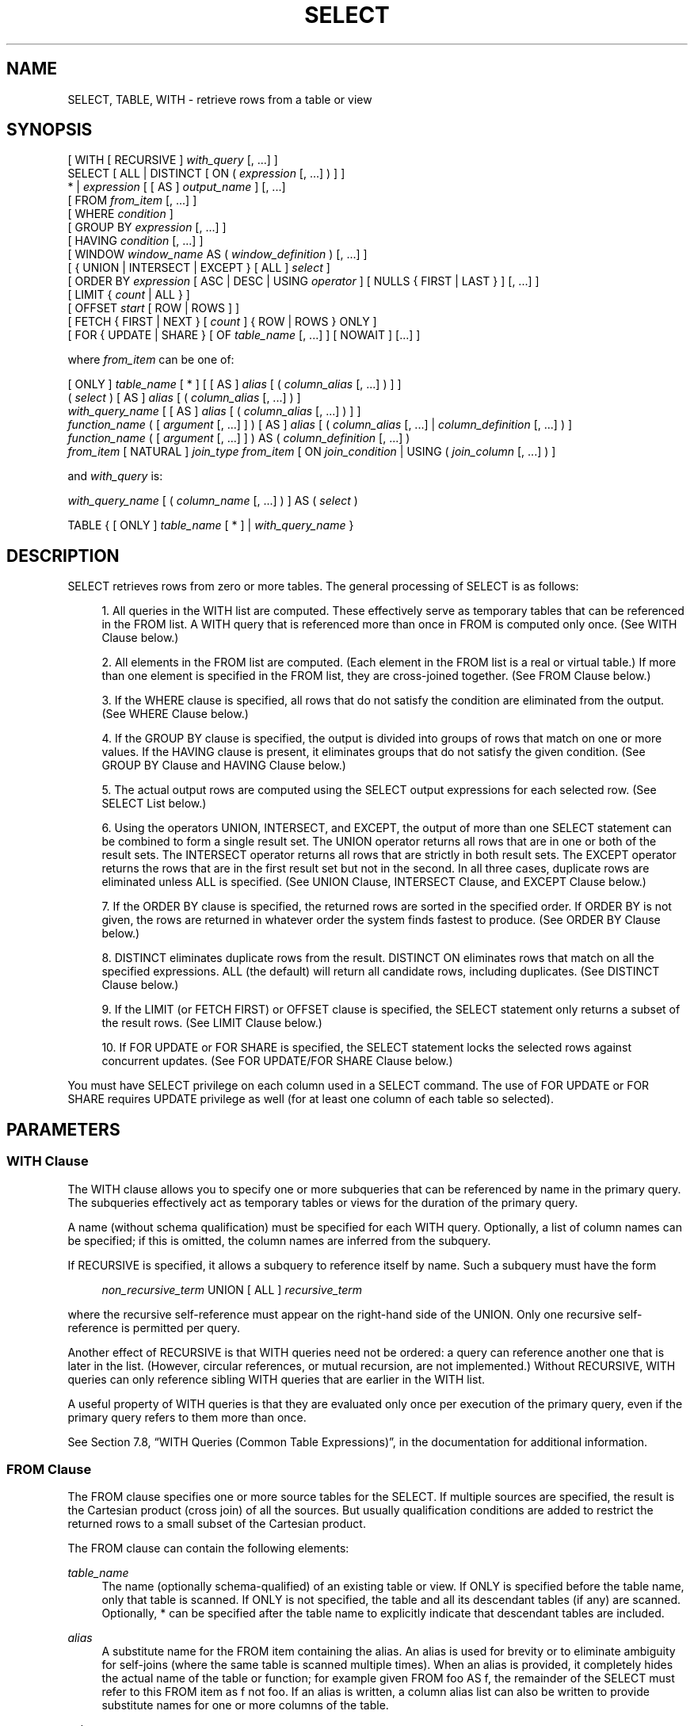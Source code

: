 '\" t
.\"     Title: SELECT
.\"    Author: The PostgreSQL Global Development Group
.\" Generator: DocBook XSL Stylesheets v1.79.1 <http://docbook.sf.net/>
.\"      Date: 2020-08-04
.\"    Manual: PostgreSQL 9.0.10 Documentation
.\"    Source: PostgreSQL 9.0.10
.\"  Language: English
.\"
.TH "SELECT" "7" "2020-08-04" "PostgreSQL 9.0.10" "PostgreSQL 9.0.10 Documentation"
.\" -----------------------------------------------------------------
.\" * Define some portability stuff
.\" -----------------------------------------------------------------
.\" ~~~~~~~~~~~~~~~~~~~~~~~~~~~~~~~~~~~~~~~~~~~~~~~~~~~~~~~~~~~~~~~~~
.\" http://bugs.debian.org/507673
.\" http://lists.gnu.org/archive/html/groff/2009-02/msg00013.html
.\" ~~~~~~~~~~~~~~~~~~~~~~~~~~~~~~~~~~~~~~~~~~~~~~~~~~~~~~~~~~~~~~~~~
.ie \n(.g .ds Aq \(aq
.el       .ds Aq '
.\" -----------------------------------------------------------------
.\" * set default formatting
.\" -----------------------------------------------------------------
.\" disable hyphenation
.nh
.\" disable justification (adjust text to left margin only)
.ad l
.\" -----------------------------------------------------------------
.\" * MAIN CONTENT STARTS HERE *
.\" -----------------------------------------------------------------
.SH "NAME"
SELECT, TABLE, WITH \- retrieve rows from a table or view
.SH "SYNOPSIS"
.sp
.nf
[ WITH [ RECURSIVE ] \fIwith_query\fR [, \&.\&.\&.] ]
SELECT [ ALL | DISTINCT [ ON ( \fIexpression\fR [, \&.\&.\&.] ) ] ]
    * | \fIexpression\fR [ [ AS ] \fIoutput_name\fR ] [, \&.\&.\&.]
    [ FROM \fIfrom_item\fR [, \&.\&.\&.] ]
    [ WHERE \fIcondition\fR ]
    [ GROUP BY \fIexpression\fR [, \&.\&.\&.] ]
    [ HAVING \fIcondition\fR [, \&.\&.\&.] ]
    [ WINDOW \fIwindow_name\fR AS ( \fIwindow_definition\fR ) [, \&.\&.\&.] ]
    [ { UNION | INTERSECT | EXCEPT } [ ALL ] \fIselect\fR ]
    [ ORDER BY \fIexpression\fR [ ASC | DESC | USING \fIoperator\fR ] [ NULLS { FIRST | LAST } ] [, \&.\&.\&.] ]
    [ LIMIT { \fIcount\fR | ALL } ]
    [ OFFSET \fIstart\fR [ ROW | ROWS ] ]
    [ FETCH { FIRST | NEXT } [ \fIcount\fR ] { ROW | ROWS } ONLY ]
    [ FOR { UPDATE | SHARE } [ OF \fItable_name\fR [, \&.\&.\&.] ] [ NOWAIT ] [\&.\&.\&.] ]

where \fIfrom_item\fR can be one of:

    [ ONLY ] \fItable_name\fR [ * ] [ [ AS ] \fIalias\fR [ ( \fIcolumn_alias\fR [, \&.\&.\&.] ) ] ]
    ( \fIselect\fR ) [ AS ] \fIalias\fR [ ( \fIcolumn_alias\fR [, \&.\&.\&.] ) ]
    \fIwith_query_name\fR [ [ AS ] \fIalias\fR [ ( \fIcolumn_alias\fR [, \&.\&.\&.] ) ] ]
    \fIfunction_name\fR ( [ \fIargument\fR [, \&.\&.\&.] ] ) [ AS ] \fIalias\fR [ ( \fIcolumn_alias\fR [, \&.\&.\&.] | \fIcolumn_definition\fR [, \&.\&.\&.] ) ]
    \fIfunction_name\fR ( [ \fIargument\fR [, \&.\&.\&.] ] ) AS ( \fIcolumn_definition\fR [, \&.\&.\&.] )
    \fIfrom_item\fR [ NATURAL ] \fIjoin_type\fR \fIfrom_item\fR [ ON \fIjoin_condition\fR | USING ( \fIjoin_column\fR [, \&.\&.\&.] ) ]

and \fIwith_query\fR is:

    \fIwith_query_name\fR [ ( \fIcolumn_name\fR [, \&.\&.\&.] ) ] AS ( \fIselect\fR )

TABLE { [ ONLY ] \fItable_name\fR [ * ] | \fIwith_query_name\fR }
.fi
.SH "DESCRIPTION"
.PP
SELECT
retrieves rows from zero or more tables\&. The general processing of
SELECT
is as follows:
.sp
.RS 4
.ie n \{\
\h'-04' 1.\h'+01'\c
.\}
.el \{\
.sp -1
.IP "  1." 4.2
.\}
All queries in the
WITH
list are computed\&. These effectively serve as temporary tables that can be referenced in the
FROM
list\&. A
WITH
query that is referenced more than once in
FROM
is computed only once\&. (See
WITH Clause
below\&.)
.RE
.sp
.RS 4
.ie n \{\
\h'-04' 2.\h'+01'\c
.\}
.el \{\
.sp -1
.IP "  2." 4.2
.\}
All elements in the
FROM
list are computed\&. (Each element in the
FROM
list is a real or virtual table\&.) If more than one element is specified in the
FROM
list, they are cross\-joined together\&. (See
FROM Clause
below\&.)
.RE
.sp
.RS 4
.ie n \{\
\h'-04' 3.\h'+01'\c
.\}
.el \{\
.sp -1
.IP "  3." 4.2
.\}
If the
WHERE
clause is specified, all rows that do not satisfy the condition are eliminated from the output\&. (See
WHERE Clause
below\&.)
.RE
.sp
.RS 4
.ie n \{\
\h'-04' 4.\h'+01'\c
.\}
.el \{\
.sp -1
.IP "  4." 4.2
.\}
If the
GROUP BY
clause is specified, the output is divided into groups of rows that match on one or more values\&. If the
HAVING
clause is present, it eliminates groups that do not satisfy the given condition\&. (See
GROUP BY Clause
and
HAVING Clause
below\&.)
.RE
.sp
.RS 4
.ie n \{\
\h'-04' 5.\h'+01'\c
.\}
.el \{\
.sp -1
.IP "  5." 4.2
.\}
The actual output rows are computed using the
SELECT
output expressions for each selected row\&. (See
SELECT List
below\&.)
.RE
.sp
.RS 4
.ie n \{\
\h'-04' 6.\h'+01'\c
.\}
.el \{\
.sp -1
.IP "  6." 4.2
.\}
Using the operators
UNION,
INTERSECT, and
EXCEPT, the output of more than one
SELECT
statement can be combined to form a single result set\&. The
UNION
operator returns all rows that are in one or both of the result sets\&. The
INTERSECT
operator returns all rows that are strictly in both result sets\&. The
EXCEPT
operator returns the rows that are in the first result set but not in the second\&. In all three cases, duplicate rows are eliminated unless
ALL
is specified\&. (See
UNION Clause,
INTERSECT Clause, and
EXCEPT Clause
below\&.)
.RE
.sp
.RS 4
.ie n \{\
\h'-04' 7.\h'+01'\c
.\}
.el \{\
.sp -1
.IP "  7." 4.2
.\}
If the
ORDER BY
clause is specified, the returned rows are sorted in the specified order\&. If
ORDER BY
is not given, the rows are returned in whatever order the system finds fastest to produce\&. (See
ORDER BY Clause
below\&.)
.RE
.sp
.RS 4
.ie n \{\
\h'-04' 8.\h'+01'\c
.\}
.el \{\
.sp -1
.IP "  8." 4.2
.\}
DISTINCT
eliminates duplicate rows from the result\&.
DISTINCT ON
eliminates rows that match on all the specified expressions\&.
ALL
(the default) will return all candidate rows, including duplicates\&. (See
DISTINCT Clause
below\&.)
.RE
.sp
.RS 4
.ie n \{\
\h'-04' 9.\h'+01'\c
.\}
.el \{\
.sp -1
.IP "  9." 4.2
.\}
If the
LIMIT
(or
FETCH FIRST) or
OFFSET
clause is specified, the
SELECT
statement only returns a subset of the result rows\&. (See
LIMIT Clause
below\&.)
.RE
.sp
.RS 4
.ie n \{\
\h'-04'10.\h'+01'\c
.\}
.el \{\
.sp -1
.IP "10." 4.2
.\}
If
FOR UPDATE
or
FOR SHARE
is specified, the
SELECT
statement locks the selected rows against concurrent updates\&. (See
FOR UPDATE/FOR SHARE Clause
below\&.)
.RE
.PP
You must have
SELECT
privilege on each column used in a
SELECT
command\&. The use of
FOR UPDATE
or
FOR SHARE
requires
UPDATE
privilege as well (for at least one column of each table so selected)\&.
.SH "PARAMETERS"
.SS "WITH Clause"
.PP
The
WITH
clause allows you to specify one or more subqueries that can be referenced by name in the primary query\&. The subqueries effectively act as temporary tables or views for the duration of the primary query\&.
.PP
A name (without schema qualification) must be specified for each
WITH
query\&. Optionally, a list of column names can be specified; if this is omitted, the column names are inferred from the subquery\&.
.PP
If
RECURSIVE
is specified, it allows a subquery to reference itself by name\&. Such a subquery must have the form
.sp
.if n \{\
.RS 4
.\}
.nf
\fInon_recursive_term\fR UNION [ ALL ] \fIrecursive_term\fR
.fi
.if n \{\
.RE
.\}
.sp
where the recursive self\-reference must appear on the right\-hand side of the
UNION\&. Only one recursive self\-reference is permitted per query\&.
.PP
Another effect of
RECURSIVE
is that
WITH
queries need not be ordered: a query can reference another one that is later in the list\&. (However, circular references, or mutual recursion, are not implemented\&.) Without
RECURSIVE,
WITH
queries can only reference sibling
WITH
queries that are earlier in the
WITH
list\&.
.PP
A useful property of
WITH
queries is that they are evaluated only once per execution of the primary query, even if the primary query refers to them more than once\&.
.PP
See
Section 7.8, \(lqWITH Queries (Common Table Expressions)\(rq, in the documentation
for additional information\&.
.SS "FROM Clause"
.PP
The
FROM
clause specifies one or more source tables for the
SELECT\&. If multiple sources are specified, the result is the Cartesian product (cross join) of all the sources\&. But usually qualification conditions are added to restrict the returned rows to a small subset of the Cartesian product\&.
.PP
The
FROM
clause can contain the following elements:
.PP
\fItable_name\fR
.RS 4
The name (optionally schema\-qualified) of an existing table or view\&. If
ONLY
is specified before the table name, only that table is scanned\&. If
ONLY
is not specified, the table and all its descendant tables (if any) are scanned\&. Optionally,
*
can be specified after the table name to explicitly indicate that descendant tables are included\&.
.RE
.PP
\fIalias\fR
.RS 4
A substitute name for the
FROM
item containing the alias\&. An alias is used for brevity or to eliminate ambiguity for self\-joins (where the same table is scanned multiple times)\&. When an alias is provided, it completely hides the actual name of the table or function; for example given
FROM foo AS f, the remainder of the
SELECT
must refer to this
FROM
item as
f
not
foo\&. If an alias is written, a column alias list can also be written to provide substitute names for one or more columns of the table\&.
.RE
.PP
\fIselect\fR
.RS 4
A sub\-SELECT
can appear in the
FROM
clause\&. This acts as though its output were created as a temporary table for the duration of this single
SELECT
command\&. Note that the sub\-SELECT
must be surrounded by parentheses, and an alias
\fImust\fR
be provided for it\&. A
\fBVALUES\fR(7)
command can also be used here\&.
.RE
.PP
\fIwith_query_name\fR
.RS 4
A
WITH
query is referenced by writing its name, just as though the query\*(Aqs name were a table name\&. (In fact, the
WITH
query hides any real table of the same name for the purposes of the primary query\&. If necessary, you can refer to a real table of the same name by schema\-qualifying the table\*(Aqs name\&.) An alias can be provided in the same way as for a table\&.
.RE
.PP
\fIfunction_name\fR
.RS 4
Function calls can appear in the
FROM
clause\&. (This is especially useful for functions that return result sets, but any function can be used\&.) This acts as though its output were created as a temporary table for the duration of this single
SELECT
command\&. An alias can also be used\&. If an alias is written, a column alias list can also be written to provide substitute names for one or more attributes of the function\*(Aqs composite return type\&. If the function has been defined as returning the
record
data type, then an alias or the key word
AS
must be present, followed by a column definition list in the form
( \fIcolumn_name\fR \fIdata_type\fR [, \&.\&.\&. ] )\&. The column definition list must match the actual number and types of columns returned by the function\&.
.RE
.PP
\fIjoin_type\fR
.RS 4
One of
.sp
.RS 4
.ie n \{\
\h'-04'\(bu\h'+03'\c
.\}
.el \{\
.sp -1
.IP \(bu 2.3
.\}
[ INNER ] JOIN
.RE
.sp
.RS 4
.ie n \{\
\h'-04'\(bu\h'+03'\c
.\}
.el \{\
.sp -1
.IP \(bu 2.3
.\}
LEFT [ OUTER ] JOIN
.RE
.sp
.RS 4
.ie n \{\
\h'-04'\(bu\h'+03'\c
.\}
.el \{\
.sp -1
.IP \(bu 2.3
.\}
RIGHT [ OUTER ] JOIN
.RE
.sp
.RS 4
.ie n \{\
\h'-04'\(bu\h'+03'\c
.\}
.el \{\
.sp -1
.IP \(bu 2.3
.\}
FULL [ OUTER ] JOIN
.RE
.sp
.RS 4
.ie n \{\
\h'-04'\(bu\h'+03'\c
.\}
.el \{\
.sp -1
.IP \(bu 2.3
.\}
CROSS JOIN
.RE
.sp
For the
INNER
and
OUTER
join types, a join condition must be specified, namely exactly one of
NATURAL,
ON \fIjoin_condition\fR, or
USING (\fIjoin_column\fR [, \&.\&.\&.])\&. See below for the meaning\&. For
CROSS JOIN, none of these clauses can appear\&.
.sp
A
JOIN
clause combines two
FROM
items\&. Use parentheses if necessary to determine the order of nesting\&. In the absence of parentheses,
JOINs nest left\-to\-right\&. In any case
JOIN
binds more tightly than the commas separating
FROM
items\&.
.sp
CROSS JOIN
and
INNER JOIN
produce a simple Cartesian product, the same result as you get from listing the two items at the top level of
FROM, but restricted by the join condition (if any)\&.
CROSS JOIN
is equivalent to
INNER JOIN ON (TRUE), that is, no rows are removed by qualification\&. These join types are just a notational convenience, since they do nothing you couldn\*(Aqt do with plain
FROM
and
WHERE\&.
.sp
LEFT OUTER JOIN
returns all rows in the qualified Cartesian product (i\&.e\&., all combined rows that pass its join condition), plus one copy of each row in the left\-hand table for which there was no right\-hand row that passed the join condition\&. This left\-hand row is extended to the full width of the joined table by inserting null values for the right\-hand columns\&. Note that only the
JOIN
clause\*(Aqs own condition is considered while deciding which rows have matches\&. Outer conditions are applied afterwards\&.
.sp
Conversely,
RIGHT OUTER JOIN
returns all the joined rows, plus one row for each unmatched right\-hand row (extended with nulls on the left)\&. This is just a notational convenience, since you could convert it to a
LEFT OUTER JOIN
by switching the left and right inputs\&.
.sp
FULL OUTER JOIN
returns all the joined rows, plus one row for each unmatched left\-hand row (extended with nulls on the right), plus one row for each unmatched right\-hand row (extended with nulls on the left)\&.
.RE
.PP
ON \fIjoin_condition\fR
.RS 4
\fIjoin_condition\fR
is an expression resulting in a value of type
boolean
(similar to a
WHERE
clause) that specifies which rows in a join are considered to match\&.
.RE
.PP
USING ( \fIjoin_column\fR [, \&.\&.\&.] )
.RS 4
A clause of the form
USING ( a, b, \&.\&.\&. )
is shorthand for
ON left_table\&.a = right_table\&.a AND left_table\&.b = right_table\&.b \&.\&.\&.\&. Also,
USING
implies that only one of each pair of equivalent columns will be included in the join output, not both\&.
.RE
.PP
NATURAL
.RS 4
NATURAL
is shorthand for a
USING
list that mentions all columns in the two tables that have the same names\&.
.RE
.SS "WHERE Clause"
.PP
The optional
WHERE
clause has the general form
.sp
.if n \{\
.RS 4
.\}
.nf
WHERE \fIcondition\fR
.fi
.if n \{\
.RE
.\}
.sp
where
\fIcondition\fR
is any expression that evaluates to a result of type
boolean\&. Any row that does not satisfy this condition will be eliminated from the output\&. A row satisfies the condition if it returns true when the actual row values are substituted for any variable references\&.
.SS "GROUP BY Clause"
.PP
The optional
GROUP BY
clause has the general form
.sp
.if n \{\
.RS 4
.\}
.nf
GROUP BY \fIexpression\fR [, \&.\&.\&.]
.fi
.if n \{\
.RE
.\}
.PP
GROUP BY
will condense into a single row all selected rows that share the same values for the grouped expressions\&.
\fIexpression\fR
can be an input column name, or the name or ordinal number of an output column (SELECT
list item), or an arbitrary expression formed from input\-column values\&. In case of ambiguity, a
GROUP BY
name will be interpreted as an input\-column name rather than an output column name\&.
.PP
Aggregate functions, if any are used, are computed across all rows making up each group, producing a separate value for each group (whereas without
GROUP BY, an aggregate produces a single value computed across all the selected rows)\&. When
GROUP BY
is present, it is not valid for the
SELECT
list expressions to refer to ungrouped columns except within aggregate functions, since there would be more than one possible value to return for an ungrouped column\&.
.SS "HAVING Clause"
.PP
The optional
HAVING
clause has the general form
.sp
.if n \{\
.RS 4
.\}
.nf
HAVING \fIcondition\fR
.fi
.if n \{\
.RE
.\}
.sp
where
\fIcondition\fR
is the same as specified for the
WHERE
clause\&.
.PP
HAVING
eliminates group rows that do not satisfy the condition\&.
HAVING
is different from
WHERE:
WHERE
filters individual rows before the application of
GROUP BY, while
HAVING
filters group rows created by
GROUP BY\&. Each column referenced in
\fIcondition\fR
must unambiguously reference a grouping column, unless the reference appears within an aggregate function\&.
.PP
The presence of
HAVING
turns a query into a grouped query even if there is no
GROUP BY
clause\&. This is the same as what happens when the query contains aggregate functions but no
GROUP BY
clause\&. All the selected rows are considered to form a single group, and the
SELECT
list and
HAVING
clause can only reference table columns from within aggregate functions\&. Such a query will emit a single row if the
HAVING
condition is true, zero rows if it is not true\&.
.SS "WINDOW Clause"
.PP
The optional
WINDOW
clause has the general form
.sp
.if n \{\
.RS 4
.\}
.nf
WINDOW \fIwindow_name\fR AS ( \fIwindow_definition\fR ) [, \&.\&.\&.]
.fi
.if n \{\
.RE
.\}
.sp
where
\fIwindow_name\fR
is a name that can be referenced from subsequent window definitions or
OVER
clauses, and
\fIwindow_definition\fR
is
.sp
.if n \{\
.RS 4
.\}
.nf
[ \fIexisting_window_name\fR ]
[ PARTITION BY \fIexpression\fR [, \&.\&.\&.] ]
[ ORDER BY \fIexpression\fR [ ASC | DESC | USING \fIoperator\fR ] [ NULLS { FIRST | LAST } ] [, \&.\&.\&.] ]
[ \fIframe_clause\fR ]
.fi
.if n \{\
.RE
.\}
.PP
If an
\fIexisting_window_name\fR
is specified it must refer to an earlier entry in the
WINDOW
list; the new window copies its partitioning clause from that entry, as well as its ordering clause if any\&. In this case the new window cannot specify its own
PARTITION BY
clause, and it can specify
ORDER BY
only if the copied window does not have one\&. The new window always uses its own frame clause; the copied window must not specify a frame clause\&.
.PP
The elements of the
PARTITION BY
list are interpreted in much the same fashion as elements of a
GROUP BY Clause, except that they are always simple expressions and never the name or number of an output column\&. Another difference is that these expressions can contain aggregate function calls, which are not allowed in a regular
GROUP BY
clause\&. They are allowed here because windowing occurs after grouping and aggregation\&.
.PP
Similarly, the elements of the
ORDER BY
list are interpreted in much the same fashion as elements of an
ORDER BY Clause, except that the expressions are always taken as simple expressions and never the name or number of an output column\&.
.PP
The optional
\fIframe_clause\fR
defines the
window frame
for window functions that depend on the frame (not all do)\&. The window frame is a set of related rows for each row of the query (called the
current row)\&. The
\fIframe_clause\fR
can be one of
.sp
.if n \{\
.RS 4
.\}
.nf
[ RANGE | ROWS ] \fIframe_start\fR
[ RANGE | ROWS ] BETWEEN \fIframe_start\fR AND \fIframe_end\fR
.fi
.if n \{\
.RE
.\}
.sp
where
\fIframe_start\fR
and
\fIframe_end\fR
can be one of
.sp
.if n \{\
.RS 4
.\}
.nf
UNBOUNDED PRECEDING
\fIvalue\fR PRECEDING
CURRENT ROW
\fIvalue\fR FOLLOWING
UNBOUNDED FOLLOWING
.fi
.if n \{\
.RE
.\}
.sp
If
\fIframe_end\fR
is omitted it defaults to
CURRENT ROW\&. Restrictions are that
\fIframe_start\fR
cannot be
UNBOUNDED FOLLOWING,
\fIframe_end\fR
cannot be
UNBOUNDED PRECEDING, and the
\fIframe_end\fR
choice cannot appear earlier in the above list than the
\fIframe_start\fR
choice \(em for example
RANGE BETWEEN CURRENT ROW AND \fIvalue\fR PRECEDING
is not allowed\&.
.PP
The default framing option is
RANGE UNBOUNDED PRECEDING, which is the same as
RANGE BETWEEN UNBOUNDED PRECEDING AND CURRENT ROW; it sets the frame to be all rows from the partition start up through the current row\*(Aqs last peer in the
ORDER BY
ordering (which means all rows if there is no
ORDER BY)\&. In general,
UNBOUNDED PRECEDING
means that the frame starts with the first row of the partition, and similarly
UNBOUNDED FOLLOWING
means that the frame ends with the last row of the partition (regardless of
RANGE
or
ROWS
mode)\&. In
ROWS
mode,
CURRENT ROW
means that the frame starts or ends with the current row; but in
RANGE
mode it means that the frame starts or ends with the current row\*(Aqs first or last peer in the
ORDER BY
ordering\&. The
\fIvalue\fRPRECEDING
and
\fIvalue\fRFOLLOWING
cases are currently only allowed in
ROWS
mode\&. They indicate that the frame starts or ends with the row that many rows before or after the current row\&.
\fIvalue\fR
must be an integer expression not containing any variables, aggregate functions, or window functions\&. The value must not be null or negative; but it can be zero, which selects the current row itself\&.
.PP
Beware that the
ROWS
options can produce unpredictable results if the
ORDER BY
ordering does not order the rows uniquely\&. The
RANGE
options are designed to ensure that rows that are peers in the
ORDER BY
ordering are treated alike; any two peer rows will be both in or both not in the frame\&.
.PP
The purpose of a
WINDOW
clause is to specify the behavior of
window functions
appearing in the query\*(Aqs
SELECT List
or
ORDER BY Clause\&. These functions can reference the
WINDOW
clause entries by name in their
OVER
clauses\&. A
WINDOW
clause entry does not have to be referenced anywhere, however; if it is not used in the query it is simply ignored\&. It is possible to use window functions without any
WINDOW
clause at all, since a window function call can specify its window definition directly in its
OVER
clause\&. However, the
WINDOW
clause saves typing when the same window definition is needed for more than one window function\&.
.PP
Window functions are described in detail in
Section 3.5, \(lqWindow Functions\(rq, in the documentation,
Section 4.2.8, \(lqWindow Function Calls\(rq, in the documentation, and
Section 7.2.4, \(lqWindow Function Processing\(rq, in the documentation\&.
.SS "SELECT List"
.PP
The
SELECT
list (between the key words
SELECT
and
FROM) specifies expressions that form the output rows of the
SELECT
statement\&. The expressions can (and usually do) refer to columns computed in the
FROM
clause\&.
.PP
Just as in a table, every output column of a
SELECT
has a name\&. In a simple
SELECT
this name is just used to label the column for display, but when the
SELECT
is a sub\-query of a larger query, the name is seen by the larger query as the column name of the virtual table produced by the sub\-query\&. To specify the name to use for an output column, write
AS\fIoutput_name\fR
after the column\*(Aqs expression\&. (You can omit
AS, but only if the desired output name does not match any
PostgreSQL
keyword (see
Appendix\ \&C, SQL Key Words)\&. For protection against possible future keyword additions, it is recommended that you always either write
AS
or double\-quote the output name\&.) If you do not specify a column name, a name is chosen automatically by
PostgreSQL\&. If the column\*(Aqs expression is a simple column reference then the chosen name is the same as that column\*(Aqs name; in more complex cases a generated name looking like
?column\fIN\fR?
is usually chosen\&.
.PP
An output column\*(Aqs name can be used to refer to the column\*(Aqs value in
ORDER BY
and
GROUP BY
clauses, but not in the
WHERE
or
HAVING
clauses; there you must write out the expression instead\&.
.PP
Instead of an expression,
*
can be written in the output list as a shorthand for all the columns of the selected rows\&. Also, you can write
\fItable_name\fR\&.*
as a shorthand for the columns coming from just that table\&. In these cases it is not possible to specify new names with
AS; the output column names will be the same as the table columns\*(Aq names\&.
.SS "UNION Clause"
.PP
The
UNION
clause has this general form:
.sp
.if n \{\
.RS 4
.\}
.nf
\fIselect_statement\fR UNION [ ALL ] \fIselect_statement\fR
.fi
.if n \{\
.RE
.\}
.sp
\fIselect_statement\fR
is any
SELECT
statement without an
ORDER BY,
LIMIT,
FOR UPDATE, or
FOR SHARE
clause\&. (ORDER BY
and
LIMIT
can be attached to a subexpression if it is enclosed in parentheses\&. Without parentheses, these clauses will be taken to apply to the result of the
UNION, not to its right\-hand input expression\&.)
.PP
The
UNION
operator computes the set union of the rows returned by the involved
SELECT
statements\&. A row is in the set union of two result sets if it appears in at least one of the result sets\&. The two
SELECT
statements that represent the direct operands of the
UNION
must produce the same number of columns, and corresponding columns must be of compatible data types\&.
.PP
The result of
UNION
does not contain any duplicate rows unless the
ALL
option is specified\&.
ALL
prevents elimination of duplicates\&. (Therefore,
UNION ALL
is usually significantly quicker than
UNION; use
ALL
when you can\&.)
.PP
Multiple
UNION
operators in the same
SELECT
statement are evaluated left to right, unless otherwise indicated by parentheses\&.
.PP
Currently,
FOR UPDATE
and
FOR SHARE
cannot be specified either for a
UNION
result or for any input of a
UNION\&.
.SS "INTERSECT Clause"
.PP
The
INTERSECT
clause has this general form:
.sp
.if n \{\
.RS 4
.\}
.nf
\fIselect_statement\fR INTERSECT [ ALL ] \fIselect_statement\fR
.fi
.if n \{\
.RE
.\}
.sp
\fIselect_statement\fR
is any
SELECT
statement without an
ORDER BY,
LIMIT,
FOR UPDATE, or
FOR SHARE
clause\&.
.PP
The
INTERSECT
operator computes the set intersection of the rows returned by the involved
SELECT
statements\&. A row is in the intersection of two result sets if it appears in both result sets\&.
.PP
The result of
INTERSECT
does not contain any duplicate rows unless the
ALL
option is specified\&. With
ALL, a row that has
\fIm\fR
duplicates in the left table and
\fIn\fR
duplicates in the right table will appear min(\fIm\fR,\fIn\fR) times in the result set\&.
.PP
Multiple
INTERSECT
operators in the same
SELECT
statement are evaluated left to right, unless parentheses dictate otherwise\&.
INTERSECT
binds more tightly than
UNION\&. That is,
A UNION B INTERSECT C
will be read as
A UNION (B INTERSECT C)\&.
.PP
Currently,
FOR UPDATE
and
FOR SHARE
cannot be specified either for an
INTERSECT
result or for any input of an
INTERSECT\&.
.SS "EXCEPT Clause"
.PP
The
EXCEPT
clause has this general form:
.sp
.if n \{\
.RS 4
.\}
.nf
\fIselect_statement\fR EXCEPT [ ALL ] \fIselect_statement\fR
.fi
.if n \{\
.RE
.\}
.sp
\fIselect_statement\fR
is any
SELECT
statement without an
ORDER BY,
LIMIT,
FOR UPDATE, or
FOR SHARE
clause\&.
.PP
The
EXCEPT
operator computes the set of rows that are in the result of the left
SELECT
statement but not in the result of the right one\&.
.PP
The result of
EXCEPT
does not contain any duplicate rows unless the
ALL
option is specified\&. With
ALL, a row that has
\fIm\fR
duplicates in the left table and
\fIn\fR
duplicates in the right table will appear max(\fIm\fR\-\fIn\fR,0) times in the result set\&.
.PP
Multiple
EXCEPT
operators in the same
SELECT
statement are evaluated left to right, unless parentheses dictate otherwise\&.
EXCEPT
binds at the same level as
UNION\&.
.PP
Currently,
FOR UPDATE
and
FOR SHARE
cannot be specified either for an
EXCEPT
result or for any input of an
EXCEPT\&.
.SS "ORDER BY Clause"
.PP
The optional
ORDER BY
clause has this general form:
.sp
.if n \{\
.RS 4
.\}
.nf
ORDER BY \fIexpression\fR [ ASC | DESC | USING \fIoperator\fR ] [ NULLS { FIRST | LAST } ] [, \&.\&.\&.]
.fi
.if n \{\
.RE
.\}
.sp
The
ORDER BY
clause causes the result rows to be sorted according to the specified expression(s)\&. If two rows are equal according to the leftmost expression, they are compared according to the next expression and so on\&. If they are equal according to all specified expressions, they are returned in an implementation\-dependent order\&.
.PP
Each
\fIexpression\fR
can be the name or ordinal number of an output column (SELECT
list item), or it can be an arbitrary expression formed from input\-column values\&.
.PP
The ordinal number refers to the ordinal (left\-to\-right) position of the output column\&. This feature makes it possible to define an ordering on the basis of a column that does not have a unique name\&. This is never absolutely necessary because it is always possible to assign a name to an output column using the
AS
clause\&.
.PP
It is also possible to use arbitrary expressions in the
ORDER BY
clause, including columns that do not appear in the
SELECT
output list\&. Thus the following statement is valid:
.sp
.if n \{\
.RS 4
.\}
.nf
SELECT name FROM distributors ORDER BY code;
.fi
.if n \{\
.RE
.\}
.sp
A limitation of this feature is that an
ORDER BY
clause applying to the result of a
UNION,
INTERSECT, or
EXCEPT
clause can only specify an output column name or number, not an expression\&.
.PP
If an
ORDER BY
expression is a simple name that matches both an output column name and an input column name,
ORDER BY
will interpret it as the output column name\&. This is the opposite of the choice that
GROUP BY
will make in the same situation\&. This inconsistency is made to be compatible with the SQL standard\&.
.PP
Optionally one can add the key word
ASC
(ascending) or
DESC
(descending) after any expression in the
ORDER BY
clause\&. If not specified,
ASC
is assumed by default\&. Alternatively, a specific ordering operator name can be specified in the
USING
clause\&. An ordering operator must be a less\-than or greater\-than member of some B\-tree operator family\&.
ASC
is usually equivalent to
USING <
and
DESC
is usually equivalent to
USING >\&. (But the creator of a user\-defined data type can define exactly what the default sort ordering is, and it might correspond to operators with other names\&.)
.PP
If
NULLS LAST
is specified, null values sort after all non\-null values; if
NULLS FIRST
is specified, null values sort before all non\-null values\&. If neither is specified, the default behavior is
NULLS LAST
when
ASC
is specified or implied, and
NULLS FIRST
when
DESC
is specified (thus, the default is to act as though nulls are larger than non\-nulls)\&. When
USING
is specified, the default nulls ordering depends on whether the operator is a less\-than or greater\-than operator\&.
.PP
Note that ordering options apply only to the expression they follow; for example
ORDER BY x, y DESC
does not mean the same thing as
ORDER BY x DESC, y DESC\&.
.PP
Character\-string data is sorted according to the locale\-specific collation order that was established when the database was created\&.
.SS "DISTINCT Clause"
.PP
If
DISTINCT
is specified, all duplicate rows are removed from the result set (one row is kept from each group of duplicates)\&.
ALL
specifies the opposite: all rows are kept; that is the default\&.
.PP
DISTINCT ON ( \fIexpression\fR [, \&.\&.\&.] )
keeps only the first row of each set of rows where the given expressions evaluate to equal\&. The
DISTINCT ON
expressions are interpreted using the same rules as for
ORDER BY
(see above)\&. Note that the
\(lqfirst row\(rq
of each set is unpredictable unless
ORDER BY
is used to ensure that the desired row appears first\&. For example:
.sp
.if n \{\
.RS 4
.\}
.nf
SELECT DISTINCT ON (location) location, time, report
    FROM weather_reports
    ORDER BY location, time DESC;
.fi
.if n \{\
.RE
.\}
.sp
retrieves the most recent weather report for each location\&. But if we had not used
ORDER BY
to force descending order of time values for each location, we\*(Aqd have gotten a report from an unpredictable time for each location\&.
.PP
The
DISTINCT ON
expression(s) must match the leftmost
ORDER BY
expression(s)\&. The
ORDER BY
clause will normally contain additional expression(s) that determine the desired precedence of rows within each
DISTINCT ON
group\&.
.SS "LIMIT Clause"
.PP
The
LIMIT
clause consists of two independent sub\-clauses:
.sp
.if n \{\
.RS 4
.\}
.nf
LIMIT { \fIcount\fR | ALL }
OFFSET \fIstart\fR
.fi
.if n \{\
.RE
.\}
.sp
\fIcount\fR
specifies the maximum number of rows to return, while
\fIstart\fR
specifies the number of rows to skip before starting to return rows\&. When both are specified,
\fIstart\fR
rows are skipped before starting to count the
\fIcount\fR
rows to be returned\&.
.PP
If the
\fIcount\fR
expression evaluates to NULL, it is treated as
LIMIT ALL, i\&.e\&., no limit\&. If
\fIstart\fR
evaluates to NULL, it is treated the same as
OFFSET 0\&.
.PP
SQL:2008 introduced a different syntax to achieve the same thing, which
PostgreSQL
also supports\&. It is:
.sp
.if n \{\
.RS 4
.\}
.nf
OFFSET \fIstart\fR { ROW | ROWS }
FETCH { FIRST | NEXT } [ \fIcount\fR ] { ROW | ROWS } ONLY
.fi
.if n \{\
.RE
.\}
.sp
In this syntax, to write anything except a simple integer constant for
\fIstart\fR
or
\fIcount\fR, you must write parentheses around it\&. If
\fIcount\fR
is omitted in a
FETCH
clause, it defaults to 1\&.
ROW
and
ROWS
as well as
FIRST
and
NEXT
are noise words that don\*(Aqt influence the effects of these clauses\&. According to the standard, the
OFFSET
clause must come before the
FETCH
clause if both are present; but
PostgreSQL
is laxer and allows either order\&.
.PP
When using
LIMIT, it is a good idea to use an
ORDER BY
clause that constrains the result rows into a unique order\&. Otherwise you will get an unpredictable subset of the query\*(Aqs rows \(em you might be asking for the tenth through twentieth rows, but tenth through twentieth in what ordering? You don\*(Aqt know what ordering unless you specify
ORDER BY\&.
.PP
The query planner takes
LIMIT
into account when generating a query plan, so you are very likely to get different plans (yielding different row orders) depending on what you use for
LIMIT
and
OFFSET\&. Thus, using different
LIMIT/OFFSET
values to select different subsets of a query result
\fIwill give inconsistent results\fR
unless you enforce a predictable result ordering with
ORDER BY\&. This is not a bug; it is an inherent consequence of the fact that SQL does not promise to deliver the results of a query in any particular order unless
ORDER BY
is used to constrain the order\&.
.PP
It is even possible for repeated executions of the same
LIMIT
query to return different subsets of the rows of a table, if there is not an
ORDER BY
to enforce selection of a deterministic subset\&. Again, this is not a bug; determinism of the results is simply not guaranteed in such a case\&.
.SS "FOR UPDATE/FOR SHARE Clause"
.PP
The
FOR UPDATE
clause has this form:
.sp
.if n \{\
.RS 4
.\}
.nf
FOR UPDATE [ OF \fItable_name\fR [, \&.\&.\&.] ] [ NOWAIT ]
.fi
.if n \{\
.RE
.\}
.PP
The closely related
FOR SHARE
clause has this form:
.sp
.if n \{\
.RS 4
.\}
.nf
FOR SHARE [ OF \fItable_name\fR [, \&.\&.\&.] ] [ NOWAIT ]
.fi
.if n \{\
.RE
.\}
.PP
FOR UPDATE
causes the rows retrieved by the
SELECT
statement to be locked as though for update\&. This prevents them from being modified or deleted by other transactions until the current transaction ends\&. That is, other transactions that attempt
UPDATE,
DELETE, or
SELECT FOR UPDATE
of these rows will be blocked until the current transaction ends\&. Also, if an
UPDATE,
DELETE, or
SELECT FOR UPDATE
from another transaction has already locked a selected row or rows,
SELECT FOR UPDATE
will wait for the other transaction to complete, and will then lock and return the updated row (or no row, if the row was deleted)\&. Within a
SERIALIZABLE
transaction, however, an error will be thrown if a row to be locked has changed since the transaction started\&. For further discussion see
Chapter 13, Concurrency Control, in the documentation\&.
.PP
FOR SHARE
behaves similarly, except that it acquires a shared rather than exclusive lock on each retrieved row\&. A shared lock blocks other transactions from performing
UPDATE,
DELETE, or
SELECT FOR UPDATE
on these rows, but it does not prevent them from performing
SELECT FOR SHARE\&.
.PP
To prevent the operation from waiting for other transactions to commit, use the
NOWAIT
option\&. With
NOWAIT, the statement reports an error, rather than waiting, if a selected row cannot be locked immediately\&. Note that
NOWAIT
applies only to the row\-level lock(s) \(em the required
ROW SHARE
table\-level lock is still taken in the ordinary way (see
Chapter 13, Concurrency Control, in the documentation)\&. You can use
\fBLOCK\fR(7)
with the
NOWAIT
option first, if you need to acquire the table\-level lock without waiting\&.
.PP
If specific tables are named in
FOR UPDATE
or
FOR SHARE, then only rows coming from those tables are locked; any other tables used in the
SELECT
are simply read as usual\&. A
FOR UPDATE
or
FOR SHARE
clause without a table list affects all tables used in the statement\&. If
FOR UPDATE
or
FOR SHARE
is applied to a view or sub\-query, it affects all tables used in the view or sub\-query\&. However,
FOR UPDATE/FOR SHARE
do not apply to
WITH
queries referenced by the primary query\&. If you want row locking to occur within a
WITH
query, specify
FOR UPDATE
or
FOR SHARE
within the
WITH
query\&.
.PP
Multiple
FOR UPDATE
and
FOR SHARE
clauses can be written if it is necessary to specify different locking behavior for different tables\&. If the same table is mentioned (or implicitly affected) by both
FOR UPDATE
and
FOR SHARE
clauses, then it is processed as
FOR UPDATE\&. Similarly, a table is processed as
NOWAIT
if that is specified in any of the clauses affecting it\&.
.PP
FOR UPDATE
and
FOR SHARE
cannot be used in contexts where returned rows cannot be clearly identified with individual table rows; for example they cannot be used with aggregation\&.
.PP
When
FOR UPDATE
or
FOR SHARE
appears at the top level of a
SELECT
query, the rows that are locked are exactly those that are returned by the query; in the case of a join query, the rows locked are those that contribute to returned join rows\&. In addition, rows that satisfied the query conditions as of the query snapshot will be locked, although they will not be returned if they were updated after the snapshot and no longer satisfy the query conditions\&. If a
LIMIT
is used, locking stops once enough rows have been returned to satisfy the limit (but note that rows skipped over by
OFFSET
will get locked)\&. Similarly, if
FOR UPDATE
or
FOR SHARE
is used in a cursor\*(Aqs query, only rows actually fetched or stepped past by the cursor will be locked\&.
.PP
When
FOR UPDATE
or
FOR SHARE
appears in a sub\-SELECT, the rows locked are those returned to the outer query by the sub\-query\&. This might involve fewer rows than inspection of the sub\-query alone would suggest, since conditions from the outer query might be used to optimize execution of the sub\-query\&. For example,
.sp
.if n \{\
.RS 4
.\}
.nf
SELECT * FROM (SELECT * FROM mytable FOR UPDATE) ss WHERE col1 = 5;
.fi
.if n \{\
.RE
.\}
.sp
will lock only rows having
col1 = 5, even though that condition is not textually within the sub\-query\&.
.if n \{\
.sp
.\}
.RS 4
.it 1 an-trap
.nr an-no-space-flag 1
.nr an-break-flag 1
.br
.ps +1
\fBCaution\fR
.ps -1
.br
.PP
Avoid locking a row and then modifying it within a later savepoint or
PL/pgSQL
exception block\&. A subsequent rollback would cause the lock to be lost\&. For example:
.sp
.if n \{\
.RS 4
.\}
.nf
BEGIN;
SELECT * FROM mytable WHERE key = 1 FOR UPDATE;
SAVEPOINT s;
UPDATE mytable SET \&.\&.\&. WHERE key = 1;
ROLLBACK TO s;
.fi
.if n \{\
.RE
.\}
.sp
After the
ROLLBACK, the row is effectively unlocked, rather than returned to its pre\-savepoint state of being locked but not modified\&. This hazard occurs if a row locked in the current transaction is updated or deleted, or if a shared lock is upgraded to exclusive: in all these cases, the former lock state is forgotten\&. If the transaction is then rolled back to a state between the original locking command and the subsequent change, the row will appear not to be locked at all\&. This is an implementation deficiency which will be addressed in a future release of
PostgreSQL\&.
.sp .5v
.RE
.if n \{\
.sp
.\}
.RS 4
.it 1 an-trap
.nr an-no-space-flag 1
.nr an-break-flag 1
.br
.ps +1
\fBCaution\fR
.ps -1
.br
.PP
It is possible for a
SELECT
command using
ORDER BY
and
FOR UPDATE/SHARE
to return rows out of order\&. This is because
ORDER BY
is applied first\&. The command sorts the result, but might then block trying to obtain a lock on one or more of the rows\&. Once the
SELECT
unblocks, some of the ordering column values might have been modified, leading to those rows appearing to be out of order (though they are in order in terms of the original column values)\&. This can be worked around at need by placing the
FOR UPDATE/SHARE
clause in a sub\-query, for example
.sp
.if n \{\
.RS 4
.\}
.nf
SELECT * FROM (SELECT * FROM mytable FOR UPDATE) ss ORDER BY column1;
.fi
.if n \{\
.RE
.\}
.sp
Note that this will result in locking all rows of
mytable, whereas
FOR UPDATE
at the top level would lock only the actually returned rows\&. This can make for a significant performance difference, particularly if the
ORDER BY
is combined with
LIMIT
or other restrictions\&. So this technique is recommended only if concurrent updates of the ordering columns are expected and a strictly sorted result is required\&.
.sp .5v
.RE
.SS "TABLE Command"
.PP
The command
.sp
.if n \{\
.RS 4
.\}
.nf
TABLE \fIname\fR
.fi
.if n \{\
.RE
.\}
.sp
is completely equivalent to
.sp
.if n \{\
.RS 4
.\}
.nf
SELECT * FROM \fIname\fR
.fi
.if n \{\
.RE
.\}
.sp
It can be used as a top\-level command or as a space\-saving syntax variant in parts of complex queries\&.
.SH "EXAMPLES"
.PP
To join the table
films
with the table
distributors:
.sp
.if n \{\
.RS 4
.\}
.nf
SELECT f\&.title, f\&.did, d\&.name, f\&.date_prod, f\&.kind
    FROM distributors d, films f
    WHERE f\&.did = d\&.did

       title       | did |     name     | date_prod  |   kind
\-\-\-\-\-\-\-\-\-\-\-\-\-\-\-\-\-\-\-+\-\-\-\-\-+\-\-\-\-\-\-\-\-\-\-\-\-\-\-+\-\-\-\-\-\-\-\-\-\-\-\-+\-\-\-\-\-\-\-\-\-\-
 The Third Man     | 101 | British Lion | 1949\-12\-23 | Drama
 The African Queen | 101 | British Lion | 1951\-08\-11 | Romantic
 \&.\&.\&.
.fi
.if n \{\
.RE
.\}
.PP
To sum the column
len
of all films and group the results by
kind:
.sp
.if n \{\
.RS 4
.\}
.nf
SELECT kind, sum(len) AS total FROM films GROUP BY kind;

   kind   | total
\-\-\-\-\-\-\-\-\-\-+\-\-\-\-\-\-\-
 Action   | 07:34
 Comedy   | 02:58
 Drama    | 14:28
 Musical  | 06:42
 Romantic | 04:38
.fi
.if n \{\
.RE
.\}
.PP
To sum the column
len
of all films, group the results by
kind
and show those group totals that are less than 5 hours:
.sp
.if n \{\
.RS 4
.\}
.nf
SELECT kind, sum(len) AS total
    FROM films
    GROUP BY kind
    HAVING sum(len) < interval \*(Aq5 hours\*(Aq;

   kind   | total
\-\-\-\-\-\-\-\-\-\-+\-\-\-\-\-\-\-
 Comedy   | 02:58
 Romantic | 04:38
.fi
.if n \{\
.RE
.\}
.PP
The following two examples are identical ways of sorting the individual results according to the contents of the second column (name):
.sp
.if n \{\
.RS 4
.\}
.nf
SELECT * FROM distributors ORDER BY name;
SELECT * FROM distributors ORDER BY 2;

 did |       name
\-\-\-\-\-+\-\-\-\-\-\-\-\-\-\-\-\-\-\-\-\-\-\-
 109 | 20th Century Fox
 110 | Bavaria Atelier
 101 | British Lion
 107 | Columbia
 102 | Jean Luc Godard
 113 | Luso films
 104 | Mosfilm
 103 | Paramount
 106 | Toho
 105 | United Artists
 111 | Walt Disney
 112 | Warner Bros\&.
 108 | Westward
.fi
.if n \{\
.RE
.\}
.PP
The next example shows how to obtain the union of the tables
distributors
and
actors, restricting the results to those that begin with the letter W in each table\&. Only distinct rows are wanted, so the key word
ALL
is omitted\&.
.sp
.if n \{\
.RS 4
.\}
.nf
distributors:               actors:
 did |     name              id |     name
\-\-\-\-\-+\-\-\-\-\-\-\-\-\-\-\-\-\-\-        \-\-\-\-+\-\-\-\-\-\-\-\-\-\-\-\-\-\-\-\-
 108 | Westward               1 | Woody Allen
 111 | Walt Disney            2 | Warren Beatty
 112 | Warner Bros\&.           3 | Walter Matthau
 \&.\&.\&.                         \&.\&.\&.

SELECT distributors\&.name
    FROM distributors
    WHERE distributors\&.name LIKE \*(AqW%\*(Aq
UNION
SELECT actors\&.name
    FROM actors
    WHERE actors\&.name LIKE \*(AqW%\*(Aq;

      name
\-\-\-\-\-\-\-\-\-\-\-\-\-\-\-\-
 Walt Disney
 Walter Matthau
 Warner Bros\&.
 Warren Beatty
 Westward
 Woody Allen
.fi
.if n \{\
.RE
.\}
.PP
This example shows how to use a function in the
FROM
clause, both with and without a column definition list:
.sp
.if n \{\
.RS 4
.\}
.nf
CREATE FUNCTION distributors(int) RETURNS SETOF distributors AS $$
    SELECT * FROM distributors WHERE did = $1;
$$ LANGUAGE SQL;

SELECT * FROM distributors(111);
 did |    name
\-\-\-\-\-+\-\-\-\-\-\-\-\-\-\-\-\-\-
 111 | Walt Disney

CREATE FUNCTION distributors_2(int) RETURNS SETOF record AS $$
    SELECT * FROM distributors WHERE did = $1;
$$ LANGUAGE SQL;

SELECT * FROM distributors_2(111) AS (f1 int, f2 text);
 f1  |     f2
\-\-\-\-\-+\-\-\-\-\-\-\-\-\-\-\-\-\-
 111 | Walt Disney
.fi
.if n \{\
.RE
.\}
.PP
This example shows how to use a simple
WITH
clause:
.sp
.if n \{\
.RS 4
.\}
.nf
WITH t AS (
    SELECT random() as x FROM generate_series(1, 3)
  )
SELECT * FROM t
UNION ALL
SELECT * FROM t

         x          
\-\-\-\-\-\-\-\-\-\-\-\-\-\-\-\-\-\-\-\-
  0\&.534150459803641
  0\&.520092216785997
 0\&.0735620250925422
  0\&.534150459803641
  0\&.520092216785997
 0\&.0735620250925422
.fi
.if n \{\
.RE
.\}
.sp
Notice that the
WITH
query was evaluated only once, so that we got two sets of the same three random values\&.
.PP
This example uses
WITH RECURSIVE
to find all subordinates (direct or indirect) of the employee Mary, and their level of indirectness, from a table that shows only direct subordinates:
.sp
.if n \{\
.RS 4
.\}
.nf
WITH RECURSIVE employee_recursive(distance, employee_name, manager_name) AS (
    SELECT 1, employee_name, manager_name
    FROM employee
    WHERE manager_name = \*(AqMary\*(Aq
  UNION ALL
    SELECT er\&.distance + 1, e\&.employee_name, e\&.manager_name
    FROM employee_recursive er, employee e
    WHERE er\&.employee_name = e\&.manager_name
  )
SELECT distance, employee_name FROM employee_recursive;
.fi
.if n \{\
.RE
.\}
.sp
Notice the typical form of recursive queries: an initial condition, followed by
UNION, followed by the recursive part of the query\&. Be sure that the recursive part of the query will eventually return no tuples, or else the query will loop indefinitely\&. (See
Section 7.8, \(lqWITH Queries (Common Table Expressions)\(rq, in the documentation
for more examples\&.)
.SH "COMPATIBILITY"
.PP
Of course, the
SELECT
statement is compatible with the SQL standard\&. But there are some extensions and some missing features\&.
.SS "Omitted FROM Clauses"
.PP
PostgreSQL
allows one to omit the
FROM
clause\&. It has a straightforward use to compute the results of simple expressions:
.sp
.if n \{\
.RS 4
.\}
.nf
SELECT 2+2;

 ?column?
\-\-\-\-\-\-\-\-\-\-
        4
.fi
.if n \{\
.RE
.\}
.sp
Some other
SQL
databases cannot do this except by introducing a dummy one\-row table from which to do the
SELECT\&.
.PP
Note that if a
FROM
clause is not specified, the query cannot reference any database tables\&. For example, the following query is invalid:
.sp
.if n \{\
.RS 4
.\}
.nf
SELECT distributors\&.* WHERE distributors\&.name = \*(AqWestward\*(Aq;
.fi
.if n \{\
.RE
.\}
.sp
PostgreSQL
releases prior to 8\&.1 would accept queries of this form, and add an implicit entry to the query\*(Aqs
FROM
clause for each table referenced by the query\&. This is no longer allowed\&.
.SS "Omitting the AS Key Word"
.PP
In the SQL standard, the optional key word
AS
can be omitted before an output column name whenever the new column name is a valid column name (that is, not the same as any reserved keyword)\&.
PostgreSQL
is slightly more restrictive:
AS
is required if the new column name matches any keyword at all, reserved or not\&. Recommended practice is to use
AS
or double\-quote output column names, to prevent any possible conflict against future keyword additions\&.
.PP
In
FROM
items, both the standard and
PostgreSQL
allow
AS
to be omitted before an alias that is an unreserved keyword\&. But this is impractical for output column names, because of syntactic ambiguities\&.
.SS "ONLY and Inheritance"
.PP
The SQL standard requires parentheses around the table name when writing
ONLY, for example
SELECT * FROM ONLY (tab1), ONLY (tab2) WHERE \&.\&.\&.\&.
PostgreSQL
considers these parentheses to be optional\&.
.PP
PostgreSQL
allows a trailing
*
to be written to explicitly specify the non\-ONLY
behavior of including child tables\&. The standard does not allow this\&.
.PP
(These points apply equally to all SQL commands supporting the
ONLY
option\&.)
.SS "Namespace Available to GROUP BY and ORDER BY"
.PP
In the SQL\-92 standard, an
ORDER BY
clause can only use output column names or numbers, while a
GROUP BY
clause can only use expressions based on input column names\&.
PostgreSQL
extends each of these clauses to allow the other choice as well (but it uses the standard\*(Aqs interpretation if there is ambiguity)\&.
PostgreSQL
also allows both clauses to specify arbitrary expressions\&. Note that names appearing in an expression will always be taken as input\-column names, not as output\-column names\&.
.PP
SQL:1999 and later use a slightly different definition which is not entirely upward compatible with SQL\-92\&. In most cases, however,
PostgreSQL
will interpret an
ORDER BY
or
GROUP BY
expression the same way SQL:1999 does\&.
.SS "WINDOW Clause Restrictions"
.PP
The SQL standard provides additional options for the window
\fIframe_clause\fR\&.
PostgreSQL
currently supports only the options listed above\&.
.SS "LIMIT and OFFSET"
.PP
The clauses
LIMIT
and
OFFSET
are
PostgreSQL\-specific syntax, also used by
MySQL\&. The SQL:2008 standard has introduced the clauses
OFFSET \&.\&.\&. FETCH {FIRST|NEXT} \&.\&.\&.
for the same functionality, as shown above in
LIMIT Clause\&. This syntax is also used by
IBM DB2\&. (Applications written for
Oracle
frequently use a workaround involving the automatically generated
rownum
column, which is not available in PostgreSQL, to implement the effects of these clauses\&.)
.SS "FOR UPDATE and FOR SHARE"
.PP
Although
FOR UPDATE
appears in the SQL standard, the standard allows it only as an option of
DECLARE CURSOR\&.
PostgreSQL
allows it in any
SELECT
query as well as in sub\-SELECTs, but this is an extension\&. The
FOR SHARE
variant, and the
NOWAIT
option, do not appear in the standard\&.
.SS "Nonstandard Clauses"
.PP
The clause
DISTINCT ON
is not defined in the SQL standard\&.
